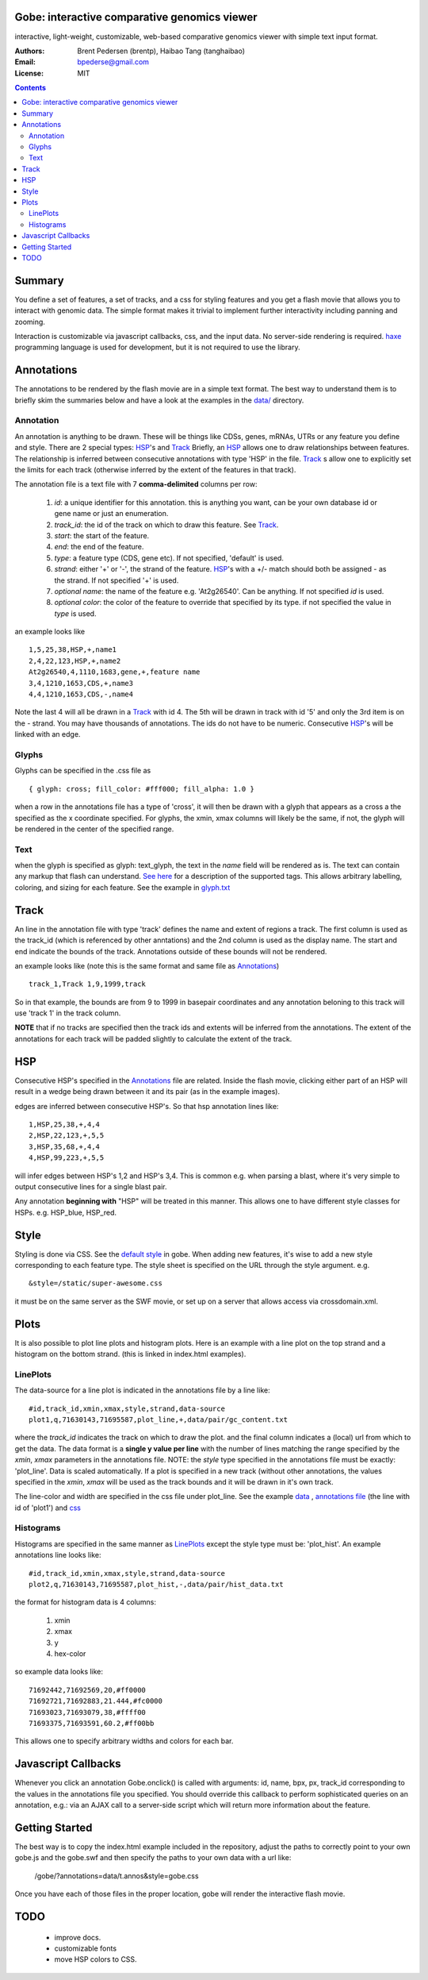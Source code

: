 Gobe: interactive comparative genomics viewer
=============================================

.. image:: http://lh5.ggpht.com/_uU_kLC5AdTc/TCJP77hL_HI/AAAAAAAAA2E/LwVimCjeoUs/s800/gobe.png
    :align: right

interactive, light-weight, customizable, web-based comparative genomics viewer with simple text input format.

:Authors: Brent Pedersen (brentp), Haibao Tang (tanghaibao)
:Email: bpederse@gmail.com
:License: MIT

.. contents ::


Summary
=======
You define a set of features, a set of tracks, and a css for styling features
and you get a flash movie that allows you to interact with genomic data. The
simple format makes it trivial to implement further interactivity including
panning and zooming.

Interaction is customizable via javascript callbacks, css, and the input data.
No server-side rendering is required. `haxe`_ programming language is used for
development, but it is not required to use the library.

Annotations
===========

The annotations to be rendered by the flash movie are in a simple text format.
The best way to understand them is to briefly skim the summaries below and
have a look at the examples in the
`data/ <http://github.com/brentp/gobe/tree/master/data/>`_ directory.

Annotation
----------
An annotation is anything to be drawn. These will be things like CDSs,
genes, mRNAs, UTRs or any feature you define and style.
There are 2 special types: `HSP`_'s and `Track`_
Briefly, an `HSP`_ allows one to draw relationships between features. The
relationship is inferred between consecutive annotations with type 'HSP'
in the file.
`Track`_ s allow one to explicitly set the limits for each track (otherwise
inferred by the extent of the features in that track).


The annotation file is a text file with 7 **comma-delimited** columns per row:

    1) `id`: a unique identifier for this annotation. this is anything you
       want, can be your own database id or gene name or just an enumeration.

    2) `track_id`: the id of the track on which to draw this feature.
       See `Track`_.

    3) `start`: the start of the feature.

    4) `end`: the end of the feature.

    5) `type`: a feature type (CDS, gene etc). If not specified, 'default' is used.

    6) `strand`: either '+' or '-', the strand of the feature. `HSP`_'s with a
       +/- match should both be assigned - as the strand. If not specified '+' is used.

    7) *optional* `name`: the name of the feature e.g. 'At2g26540'. Can be anything. If not specified
       `id` is used.

    8) *optional* `color`: the color of the feature to override that specified by its type. if not specified
       the value in `type` is used.

an example looks like ::

    1,5,25,38,HSP,+,name1
    2,4,22,123,HSP,+,name2
    At2g26540,4,1110,1683,gene,+,feature name
    3,4,1210,1653,CDS,+,name3
    4,4,1210,1653,CDS,-,name4

Note the last 4 will all be drawn in a `Track`_ with id 4. The 5th will be
drawn in track with id '5' and only the 3rd item is on the - strand. You may
have thousands of annotations. The ids do not have to be numeric.
Consecutive `HSP`_'s will be linked with an edge.

Glyphs
------
Glyphs can be specified in the .css file as ::

    { glyph: cross; fill_color: #fff000; fill_alpha: 1.0 }

when a row in the annotations file has a type of 'cross', it will then be drawn
with a glyph that appears as a cross a the specified as the x coordinate specified.
For glyphs, the xmin, xmax columns will likely be the same, if not, the glyph will
be rendered in the center of the specified range.

Text
----

when the glyph is specified as glyph: text_glyph, the text in the `name` field will
be rendered as is. The text can contain any markup that flash can understand.
`See here <http://www.adobe.com/livedocs/flash/9.0/ActionScriptLangRefV3/flash/text/TextField.html#htmlText>`_
for a description of the supported tags. This allows arbitrary labelling,
coloring, and sizing for each feature.
See the example in `glyph.txt <http://github.com/brentp/gobe/blob/master/data/glyph.txt>`_


Track
=====

An line in the annotation file with type 'track' defines the name and extent
of regions a track. The first column is used as the track_id (which is
referenced by other anntations) and the 2nd column is used as the display name.
The start and end indicate the bounds of the track. Annotations outside of
these bounds will not be rendered.

an example looks like (note this is the same format and same file as
`Annotations`_) ::

    track_1,Track 1,9,1999,track

So in that example, the bounds are from 9 to 1999 in basepair coordinates and
any annotation beloning to this track will use 'track 1' in the track column.

**NOTE** that if no tracks are specified then the track ids and extents
will be inferred from the annotations. The extent of the annotations for
each track will be padded slightly to calculate the extent of the track.

HSP
===

Consecutive HSP's specified in the `Annotations`_ file are related.
Inside the flash movie, clicking either part of an HSP will result in
a wedge being drawn between it and its pair (as in the example images).

edges are inferred between consecutive HSP's.  So that hsp annotation
lines like::

    1,HSP,25,38,+,4,4
    2,HSP,22,123,+,5,5
    3,HSP,35,68,+,4,4
    4,HSP,99,223,+,5,5

will infer edges between HSP's 1,2 and HSP's 3,4. This is common e.g. when
parsing a blast, where it's very simple to output consecutive lines for a
single blast pair.

Any annotation **beginning with** "HSP" will be treated in this manner. This
allows one to have different style classes for HSPs. e.g. HSP_blue, HSP_red.

Style
=====

Styling is done via CSS. See the `default style <http://github.com/brentp/gobe/blob/master/static/gobe.css>`_
in gobe. When adding new features, it's wise to add a new style corresponding to each feature type.
The style sheet is specified on the URL through the style argument. e.g. ::

    &style=/static/super-awesome.css

it must be on the same server as the SWF movie, or set up on a server that allows access via
crossdomain.xml.

Plots
=====
It is also possible to plot line plots and histogram plots. Here is an example with a line plot
on the top strand and a histogram on the bottom strand. (this is linked in index.html examples).

.. image:: http://lh6.ggpht.com/_uU_kLC5AdTc/S_waNKlZqwI/AAAAAAAAA1Q/6cmENZia_Co/gobe_plot.png

LinePlots
---------
The data-source for a line plot is indicated in the annotations file by a line
like::

    #id,track_id,xmin,xmax,style,strand,data-source
    plot1,q,71630143,71695587,plot_line,+,data/pair/gc_content.txt

where the `track_id` indicates the track on which to draw the plot.
and the final column indicates a (local) url from which to get the data.
The data format is a **single y value per line** with the number of lines matching
the range specified by the `xmin`, `xmax` parameters in the annotations file.
NOTE: the `style` type specified in the annotations file must be exactly:
'plot_line'. Data is scaled automatically. If a plot is specified in a new track (without
other annotations, the values specified in the `xmin`, `xmax` will be used as the track bounds
and it will be drawn in it's own track.

The line-color and width are specified in the css file under plot_line.
See the example `data <http://github.com/brentp/gobe/blob/master/data/pair/gc_content.txt>`_
, `annotations file <http://github.com/brentp/gobe/blob/master/data/pair/annos.txt>`_ (the line with id of 'plot1')
and `css <http://github.com/brentp/gobe/blob/master/static/gobe2.css>`_

Histograms
----------
Histograms are specified in the same manner as `LinePlots`_ except the style type must be:
'plot_hist'. An example annotations line looks like::

    #id,track_id,xmin,xmax,style,strand,data-source
    plot2,q,71630143,71695587,plot_hist,-,data/pair/hist_data.txt

the format for histogram data is 4 columns:

    1) xmin
    2) xmax
    3) y
    4) hex-color

so example data looks like::

    71692442,71692569,20,#ff0000
    71692721,71692883,21.444,#fc0000
    71693023,71693079,38,#ffff00
    71693375,71693591,60.2,#ff00bb

This allows one to specify arbitrary widths and colors for each bar.

Javascript Callbacks
====================

Whenever you click an annotation Gobe.onclick() is called with arguments:
id, name, bpx, px, track_id corresponding to the values in the annotations
file you specified. You should override this callback to perform sophisticated
queries on an annotation, e.g.: via an AJAX call to a server-side script which
will return more information about the feature.

Getting Started
===============

The best way is to copy the index.html example included in the repository,
adjust the paths to correctly point to your own gobe.js and the gobe.swf and
then specify the paths to your own data with a url like:

    /gobe/?annotations=data/t.annos&style=gobe.css

Once you have each of those files in the proper location, gobe will render the
interactive flash movie.

TODO
====

  * improve docs.
  * customizable fonts
  * move HSP colors to CSS.

.. image:: http://lh4.ggpht.com/_uU_kLC5AdTc/S9O1wilCMBI/AAAAAAAAA0A/NniSF6OhTps/s800/screen2.png

.. _`haxe`: http://haxe.org/

